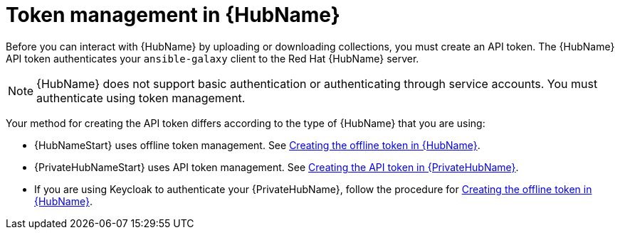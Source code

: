 :_newdoc-version: 2.18.3
:_template-generated: 2024-11-19

:_mod-docs-content-type: CONCEPT

[id="token-management-hub_{context}"]
= Token management in {HubName}

Before you can interact with {HubName} by uploading or downloading collections, you must create an API token. The {HubName} API token authenticates your `ansible-galaxy` client to the Red Hat {HubName} server.

[NOTE]
====
{HubName} does not support basic authentication or authenticating through service accounts. You must authenticate using token management.
====

Your method for creating the API token differs according to the type of {HubName} that you are using:

* {HubNameStart} uses offline token management. See xref:proc-create-api-token_cloud-sync[Creating the offline token in {HubName}].

* {PrivateHubNameStart} uses API token management. See xref:proc-create-api-token-pah_cloud-sync[Creating the API token in {PrivateHubName}].

* If you are using Keycloak to authenticate your {PrivateHubName}, follow the procedure for xref:proc-create-api-token_cloud-sync[Creating the offline token in {HubName}].


